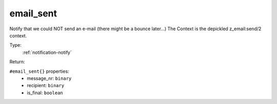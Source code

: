 .. _email_sent:

email_sent
^^^^^^^^^^

Notify that we could NOT send an e-mail (there might be a bounce later...) 
The Context is the depickled z_email:send/2 context. 


Type: 
    :ref:`notification-notify`

Return: 
    

``#email_sent{}`` properties:
    - message_nr: ``binary``
    - recipient: ``binary``
    - is_final: ``boolean``
